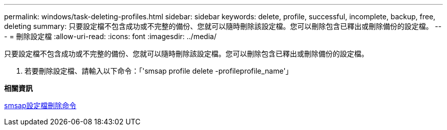 ---
permalink: windows/task-deleting-profiles.html 
sidebar: sidebar 
keywords: delete, profile, successful, incomplete, backup, free, deleting 
summary: 只要設定檔不包含成功或不完整的備份、您就可以隨時刪除該設定檔。您可以刪除包含已釋出或刪除備份的設定檔。 
---
= 刪除設定檔
:allow-uri-read: 
:icons: font
:imagesdir: ../media/


[role="lead"]
只要設定檔不包含成功或不完整的備份、您就可以隨時刪除該設定檔。您可以刪除包含已釋出或刪除備份的設定檔。

. 若要刪除設定檔、請輸入以下命令：「'smsap profile delete -profileprofile_name'」


*相關資訊*

xref:reference-the-smosmsapprofile-delete-command.adoc[smsap設定檔刪除命令]
